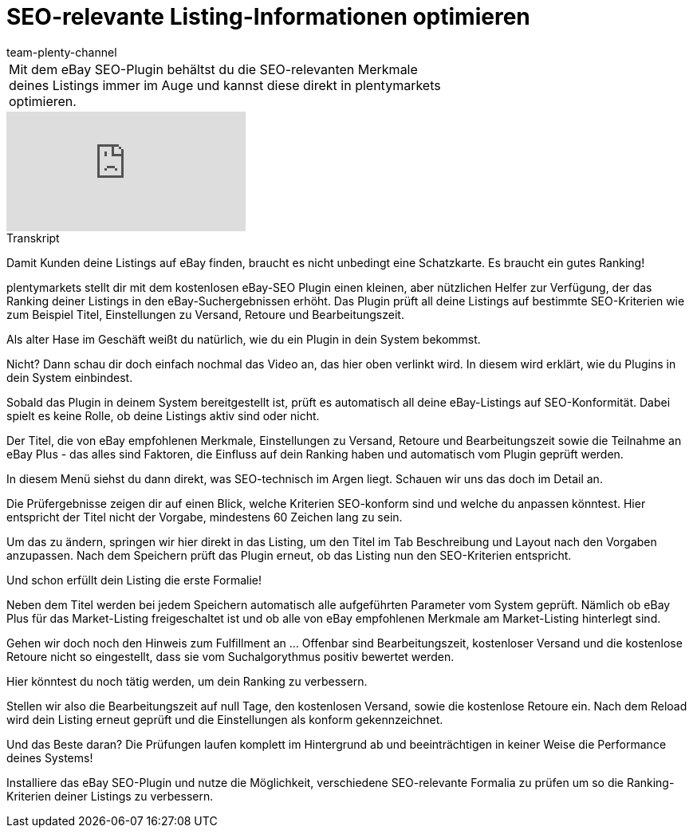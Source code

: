 = SEO-relevante Listing-Informationen optimieren
:index: false
:id: DOZN9GB
:author: team-plenty-channel

//tag::einleitung[]
[cols="2, 1" grid=none]
|===
|Mit dem eBay SEO-Plugin behältst du die SEO-relevanten Merkmale deines Listings immer im Auge und kannst diese direkt in plentymarkets optimieren.
|

|===
//end::einleitung[]

video::265511439[vimeo]

// tag::transkript[]
[.collapseBox]
.Transkript
--
Damit Kunden deine Listings auf eBay finden, braucht es nicht unbedingt eine Schatzkarte. Es braucht ein gutes Ranking!

plentymarkets stellt dir mit dem kostenlosen eBay-SEO Plugin einen kleinen, aber nützlichen Helfer zur Verfügung, der das Ranking deiner Listings in den eBay-Suchergebnissen erhöht. Das Plugin prüft all deine Listings auf bestimmte SEO-Kriterien wie zum Beispiel Titel, Einstellungen zu Versand, Retoure und Bearbeitungszeit.

Als alter Hase im Geschäft weißt du natürlich, wie du ein Plugin in dein System bekommst.

Nicht? Dann schau dir doch einfach nochmal das Video an, das hier oben verlinkt wird. In diesem wird erklärt, wie du Plugins in dein System einbindest.

Sobald das Plugin in deinem System bereitgestellt ist, prüft es automatisch all deine eBay-Listings auf SEO-Konformität. Dabei spielt es keine Rolle, ob deine Listings aktiv sind oder nicht.

Der Titel, die von eBay empfohlenen Merkmale, Einstellungen zu Versand, Retoure und Bearbeitungszeit sowie die Teilnahme an eBay Plus - das alles sind Faktoren, die Einfluss auf dein Ranking haben und automatisch vom Plugin geprüft werden.

In diesem Menü siehst du dann direkt, was SEO-technisch im Argen liegt. Schauen wir uns das doch im Detail an.

Die Prüfergebnisse zeigen dir auf einen Blick, welche Kriterien SEO-konform sind und welche du anpassen könntest. Hier entspricht der Titel nicht der Vorgabe, mindestens 60 Zeichen lang zu sein.

Um das zu ändern, springen wir hier direkt in das Listing, um den Titel im Tab Beschreibung und Layout nach den Vorgaben anzupassen. Nach dem Speichern prüft das Plugin erneut, ob das Listing nun den SEO-Kriterien entspricht.

Und schon erfüllt dein Listing die erste Formalie!

Neben dem Titel werden bei jedem Speichern automatisch alle aufgeführten Parameter vom System geprüft. Nämlich ob eBay Plus für das Market-Listing freigeschaltet ist und ob alle von eBay empfohlenen Merkmale am Market-Listing hinterlegt sind.

Gehen wir doch noch den Hinweis zum Fulfillment an ... Offenbar sind Bearbeitungszeit, kostenloser Versand und die kostenlose Retoure nicht so eingestellt, dass sie vom Suchalgorythmus positiv bewertet werden.

Hier könntest du noch tätig werden, um dein Ranking zu verbessern.

Stellen wir also die Bearbeitungszeit auf null Tage, den kostenlosen Versand, sowie die kostenlose Retoure ein. Nach dem Reload wird dein Listing erneut geprüft und die Einstellungen als konform gekennzeichnet.

Und das Beste daran? Die Prüfungen laufen komplett im Hintergrund ab und beeinträchtigen in keiner Weise die Performance deines Systems!

Installiere das eBay SEO-Plugin und nutze die Möglichkeit, verschiedene SEO-relevante Formalia zu prüfen um so die Ranking-Kriterien deiner Listings zu verbessern.
--
//end::transkript[]
